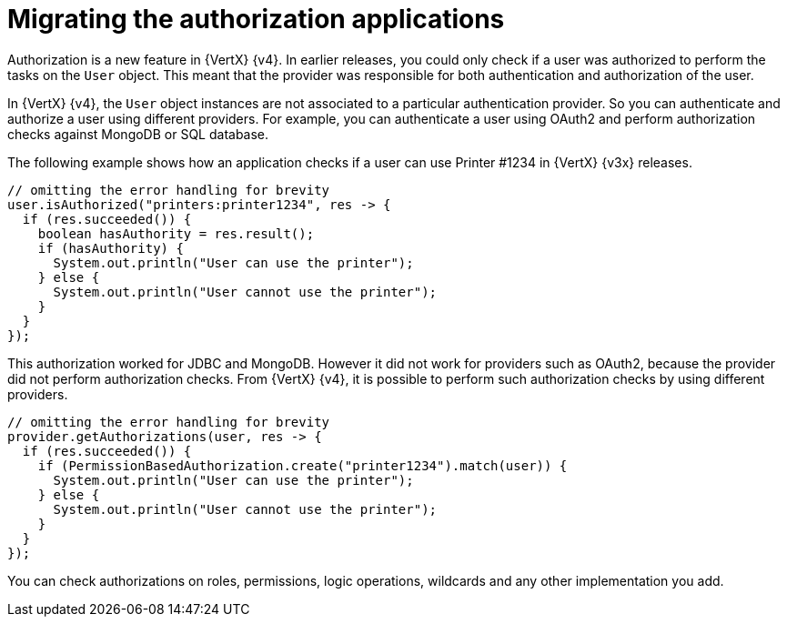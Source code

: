 [id="migrating-authorization-applications_{context}"]
= Migrating the authorization applications

Authorization is a new feature in {VertX} {v4}. In earlier releases, you could only check if a user was authorized to perform the tasks on the `User` object. This meant that the provider was responsible for both authentication and authorization of the user.

In {VertX} {v4}, the `User` object instances are not associated to a particular authentication provider. So you can authenticate and authorize a user using different providers. For example, you can authenticate a user using OAuth2 and perform authorization checks against MongoDB or SQL database.

The following example shows how an application checks if a user can use Printer #1234 in {VertX} {v3x} releases.

[source,java,options="nowrap",subs="attributes+"]
----
// omitting the error handling for brevity
user.isAuthorized("printers:printer1234", res -> {
  if (res.succeeded()) {
    boolean hasAuthority = res.result();
    if (hasAuthority) {
      System.out.println("User can use the printer");
    } else {
      System.out.println("User cannot use the printer");
    }
  }
});
----

This authorization worked for JDBC and MongoDB. However it did not work for providers such as OAuth2, because the provider did not perform authorization checks. From {VertX} {v4}, it is possible to perform such authorization checks by using different providers.

[source,java,options="nowrap",subs="attributes+"]
----
// omitting the error handling for brevity
provider.getAuthorizations(user, res -> {
  if (res.succeeded()) {
    if (PermissionBasedAuthorization.create("printer1234").match(user)) {
      System.out.println("User can use the printer");
    } else {
      System.out.println("User cannot use the printer");
    }
  }
});
----

You can check authorizations on roles, permissions, logic operations, wildcards and any other implementation you add.
